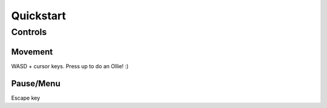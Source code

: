**********
Quickstart
**********

Controls
========

Movement
--------

WASD + cursor keys.  Press up to do an Ollie! :)

Pause/Menu
----------

Escape key